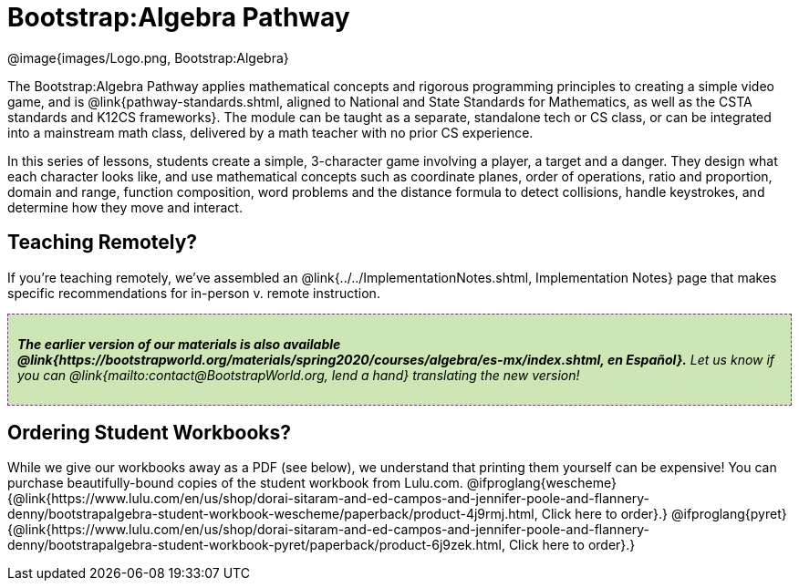 = Bootstrap:Algebra Pathway

++++
<style>
.announcement {
	font-style: italic;
    background: #B6D990aa;
    border: #75328A 1px dashed;
    padding: 10px;
}
.announcement a {
	color: black;
	text-decoration: underline;
}
</style>
++++

[.logo]
@image{images/Logo.png, Bootstrap:Algebra}

The Bootstrap:Algebra Pathway applies mathematical concepts and rigorous programming principles to creating a simple video game, and is @link{pathway-standards.shtml, aligned to National and State Standards for Mathematics, as well as the CSTA standards and K12CS frameworks}. The module can be taught as a separate, standalone tech or CS class, or can be integrated into a mainstream math class, delivered by a math teacher with no prior CS experience.

In this series of lessons, students create a simple, 3-character game involving a player, a target and a danger. They design what each character looks like, and use mathematical concepts such as coordinate planes, order of operations, ratio and proportion, domain and range, function composition, word problems and the distance formula to detect collisions, handle keystrokes, and determine how they move and interact. 

== Teaching Remotely?
If you're teaching remotely, we've assembled an @link{../../ImplementationNotes.shtml, Implementation Notes} page that makes specific recommendations for in-person v. remote instruction.


[.announcement]
**The earlier version of our materials is also available @link{https://bootstrapworld.org/materials/spring2020/courses/algebra/es-mx/index.shtml, en Español}.** Let us know if you can @link{mailto:contact@BootstrapWorld.org, lend a hand} translating the new version!

== Ordering Student Workbooks?
While we give our workbooks away as a PDF (see below), we understand that printing them yourself can be expensive! You can purchase beautifully-bound copies of the student workbook from Lulu.com. 
@ifproglang{wescheme}{@link{https://www.lulu.com/en/us/shop/dorai-sitaram-and-ed-campos-and-jennifer-poole-and-flannery-denny/bootstrapalgebra-student-workbook-wescheme/paperback/product-4j9rmj.html, Click here to order}.}
@ifproglang{pyret}{@link{https://www.lulu.com/en/us/shop/dorai-sitaram-and-ed-campos-and-jennifer-poole-and-flannery-denny/bootstrapalgebra-student-workbook-pyret/paperback/product-6j9zek.html, Click here to order}.}

